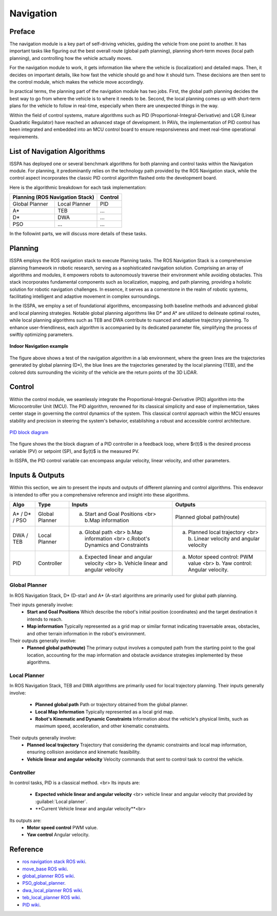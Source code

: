 **Navigation**
======================

.. meta::
   :description lang=en: Automate building, version=0.1, and hosting of your technical documentation continuously on Read the Docs.

.. raw:: html

    <a style="display: none;" rel="me" href="https://fosstodon.org/@readthedocs">Mastodon</a>



**Preface**
-----------

The navigation module is a key part of self-driving vehicles, guiding the vehicle from one point to another. It has 
important tasks like figuring out the best overall route (global path planning), planning short-term moves (local path planning), 
and controlling how the vehicle actually moves.

For the navigation module to work, it gets information like where the vehicle is (localization) and detailed maps. Then, it 
decides on important details, like how fast the vehicle should go and how it should turn. These decisions are then sent to the 
control module, which makes the vehicle move accordingly.

In practical terms, the planning part of the navigation module has two jobs. First, the global path planning decides the 
best way to go from where the vehicle is to where it needs to be. Second, the local planning comes up with short-term plans 
for the vehicle to follow in real-time, especially when there are unexpected things in the way. 

Within the field of control systems, mature algorithms such as PID (Proportional-Integral-Derivative) and LQR (Linear Quadratic Regulator) 
have reached an advanced stage of development. In PAVs, the implementation of PID control has been integrated and embedded into an MCU 
control board to ensure responsiveness and meet real-time operational requirements.


**List of Navigation  Algorithms**
-----------------------------------

ISSPA has deployed one or several benchmark algorithms for both planning and control tasks within the Navigation module. 
For planning, it predominantly relies on the technology path provided by the ROS Navigation stack, 
while the control aspect incorporates the classic PID control algorithm flashed onto the development board.

Here is the algorithmic breakdown for each task implementation:


+----------------------+----------------------+----------------+
|      Planning (ROS Navigation Stack)        |     Control    |
+======================+======================+================+
|     Global Planner   |     Local Planner    |       PID      |
+----------------------+----------------------+----------------+
|          A*          |         TEB          |       ...      |
+----------------------+----------------------+----------------+
|          D*          |         DWA          |       ...      |
+----------------------+----------------------+----------------+
|          PSO         |         ...          |       ...      |
+----------------------+----------------------+----------------+

In the followint parts, we will discuss more details of these tasks.


**Planning**
------------

ISSPA employs the ROS navigation stack to execute Planning tasks.
The ROS Navigation Stack is a comprehensive planning framework in robotic research, serving as a sophisticated navigation solution. 
Comprising an array of algorithms and modules, it empowers robots to autonomously traverse their environment while avoiding obstacles. 
This stack incorporates fundamental components such as localization, mapping, and path planning, providing a holistic solution for 
robotic navigation challenges. In essence, it serves as a cornerstone in the realm of robotic systems, facilitating intelligent 
and adaptive movement in complex surroundings.

In the ISSPA, we employ a set of foundational algorithms, encompassing both baseline methods and advanced global and 
local planning strategies. Notable global planning algorithms like D* and A* are utilized to delineate optimal routes, 
while local planning algorithms such as TEB and DWA contribute to nuanced and adaptive trajectory planning. 
To enhance user-friendliness, each algorithm is accompanied by its dedicated parameter file, simplifying the process of swiftly optimizing parameters.

.. figure:: ../imgs/indoor_navigation_demo.png
   :alt: Indoor Navigation example
   :align: center
   :scale: 50%

   **Indoor Navigation example**

The figure above shows a test of the navigation algorithm in a lab environment, where the green lines are the trajectories generated by 
global planning (D*), the blue lines are the trajectories generated by the local planning (TEB), and the colored dots surrounding 
the vicinity of the vehicle are the return points of the 3D LiDAR.



**Control**
------------
Within the control module, we seamlessly integrate the Proportional-Integral-Derivative (PID) algorithm into the Microcontroller Unit (MCU). 
The PID algorithm, renowned for its classical simplicity and ease of implementation, takes center stage in governing the control dynamics 
of the system. This classical control approach within the MCU ensures stability and precision in steering the system's behavior, establishing 
a robust and accessible control architecture.

.. figure:: ../imgs/PID_wiki.png
   :alt: PID block diagram 
   :align: center
   :scale: 30%

   `PID block diagram <https://en.wikipedia.org/wiki/Proportional%E2%80%93integral%E2%80%93derivative_controller>`_

The figure shows the the block diagram of a PID controller in a feedback loop, 
where $r(t)$ is the desired process variable (PV) or setpoint (SP), and $y(t)$ is the measured PV.

In ISSPA, the PID control variable can encompass angular velocity, linear velocity, and other parameters.


**Inputs & Outputs**
--------------------
Within this section, we aim to present the inputs and outputs of different planning and control algorithms. 
This endeavor is intended to offer you a comprehensive reference and insight into these algorithms.


+----------------------+----------------------+----------------------------------------------------------------------------------------+----------------------------------------------------------------------------+
|         Algo         |         Type         |                                      Inputs                                            |                                   Outputs                                  |
+======================+======================+========================================================================================+============================================================================+
|     A* / D* / PSO    |     Global Planner   |                 a. Start and Goal Positions <br> b.Map information                     |                       Planned global path(route)                           |
+----------------------+----------------------+----------------------------------------------------------------------------------------+----------------------------------------------------------------------------+
|      DWA / TEB       |     Local Planner    |     a. Global path <br> b.Map information <br> c.Robot's Dynamics and Constraints      |  a. Planned local trajectory <br> b. Linear velocity and angular velocity  |
+----------------------+----------------------+----------------------------------------------------------------------------------------+----------------------------------------------------------------------------+
|          PID         |     Controller       |  a. Expected linear and angular velocity  <br> b. Vehicle linear and angular velocity  |  a. Motor speed control: PWM value <br> b. Yaw control: Angular velocity.  |
+----------------------+----------------------+----------------------------------------------------------------------------------------+----------------------------------------------------------------------------+


**Global Planner**
###################
In ROS Navigation Stack, D* (D-star) and A* (A-star) algorithms are primarily used for global path planning. 

Their inputs generally involve:
   - **Start and Goal Positions**  
     Which describe the robot's initial position (coordinates) and the target destination it intends to reach. 
   
   - **Map information**  
     Typically represented as a grid map or similar format indicating traversable areas, obstacles, and other terrain information in the robot's environment.  

Their outputs generally involve:
   - **Planned global path(route)**  
     The primary output involves a computed path from the starting point to the goal location, 
     accounting for the map information and obstacle avoidance strategies implemented by these algorithms.


**Local Planner**
##################
In ROS Navigation Stack, TEB and DWA algorithms are primarily used for local trajectory planning. 
Their inputs generally involve:
   - **Planned global path**   
     Path or trajectory obtained from the global planner.

   - **Local Map Information**  
     Typically represented as a local grid map.

   - **Robot's Kinematic and Dynamic Constraints**  
     Information about the vehicle's physical limits, such as maximum speed, acceleration, and other kinematic constraints.  

Their outputs generally involve:
   - **Planned local trajectory**  
     Trajectory that considering the dynamic constraints and local map information, ensuring collision avoidance and kinematic feasibility.
   
   - **Vehicle linear and angular velocity**
     Velocity commands that sent to control task to control the vehicle.


**Controller**
###############
In control tasks, PID is a classical method.  <br>
Its inputs are:
   - **Expected vehicle linear and angular velocity** <br>  
     vehicle linear and angular velocity that provided by :guilabel:`Local planner`.

   - **Current Vehicle linear and angular velocity**<br>
     
Its outputs are:
   - **Motor speed control**  
     PWM value.

   - **Yaw control**  
     Angular velocity. 



**Reference**
--------------

- `ros navigation stack ROS wiki <https://wiki.ros.org/navigation>`_.

- `move_base ROS wiki <https://wiki.ros.org/move_base>`_.

- `global_planner ROS wiki <https://wiki.ros.org/global_planner>`_.

- `PSO_global_planner <https://github.com/JZX-MY/pso_global_planner>`_.

- `dwa_local_planner ROS wiki <https://wiki.ros.org/dwa_local_planner>`_.

- `teb_local_planner ROS wiki <https://wiki.ros.org/teb_local_planner>`_.

- `PID wiki <https://en.wikipedia.org/wiki/Proportional%E2%80%93integral%E2%80%93derivative_controller>`_.
